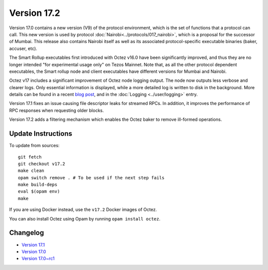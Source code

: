 Version 17.2
============

Version 17.0 contains a new version (V9) of the protocol environment,
which is the set of functions that a protocol can call. This new version is used by protocol :doc:`Nairobi<../protocols/017_nairobi>`,
which is a proposal for the successor of Mumbai. This release also
contains Nairobi itself as well as its associated protocol-specific executable binaries (baker, accuser, etc).

The Smart Rollup executables first introduced with Octez v16.0 have been significantly improved, and thus they are no longer intended "for experimental usage only" on Tezos Mainnet.
Note that, as all the other protocol dependent executables, the Smart rollup node and client executables have different versions for Mumbai and Nairobi.

Octez v17 includes a significant improvement of Octez node logging output.
The node now outputs less verbose and clearer logs.
Only essential information is displayed, while a more detailed log is written to disk in the background.
More details can be found in a recent `blog post <https://research-development.nomadic-labs.com/introducing-new-octez-node-logs-for-better-ux.html>`_, and in the :doc:`Logging <../user/logging>` entry.

Version 17.1 fixes an issue causing file descriptor leaks for streamed RPCs.
In addition, it improves the performance of RPC responses when requesting older blocks.

Version 17.2 adds a filtering mechanism which enables the Octez baker to remove ill-formed operations.

Update Instructions
-------------------

To update from sources::

  git fetch
  git checkout v17.2
  make clean
  opam switch remove . # To be used if the next step fails
  make build-deps
  eval $(opam env)
  make

If you are using Docker instead, use the ``v17.2`` Docker images of Octez.

You can also install Octez using Opam by running ``opam install octez``.


Changelog
---------

- `Version 17.1 <../CHANGES.html#version-17-1>`_
- `Version 17.0 <../CHANGES.html#version-17-0>`_
- `Version 17.0~rc1 <../CHANGES.html#version-17-0-rc1>`_
